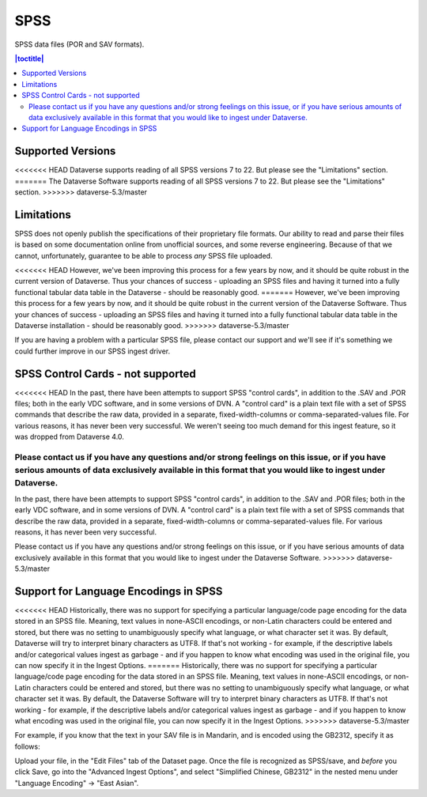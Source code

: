 SPSS
+++++++

SPSS data files (POR and SAV formats).

.. contents:: |toctitle|
	:local:

Supported Versions
------------------

<<<<<<< HEAD
Dataverse supports reading of all SPSS versions 7 to 22. But please see the "Limitations" section. 
=======
The Dataverse Software supports reading of all SPSS versions 7 to 22. But please see the "Limitations" section. 
>>>>>>> dataverse-5.3/master

Limitations
-----------

SPSS does not openly publish the specifications of their proprietary file formats. Our ability to read and parse their files is based on some documentation online from unofficial sources, and some reverse engineering. Because of that we cannot, unfortunately, guarantee to be able
to process *any* SPSS file uploaded. 

<<<<<<< HEAD
However, we've been improving this process for a few years by now, and it should be quite robust in the current version of Dataverse. Thus your chances of success - uploading an SPSS files and having it turned into a fully functional tabular data table in the Dataverse - should be reasonably good. 
=======
However, we've been improving this process for a few years by now, and it should be quite robust in the current version of the Dataverse Software. Thus your chances of success - uploading an SPSS files and having it turned into a fully functional tabular data table in the Dataverse installation - should be reasonably good. 
>>>>>>> dataverse-5.3/master

If you are having a problem with a particular SPSS file, please contact our support and we'll see if it's something we could further improve in our SPSS ingest driver. 

SPSS Control Cards - not supported
-----------------------------------

<<<<<<< HEAD
In the past, there have been attempts to support SPSS "control cards", in addition to the .SAV and .POR files; both in the early VDC software, and in some versions of DVN. A "control card" is a plain text file with a set of SPSS commands that describe the raw data, provided in a separate, fixed-width-columns or comma-separated-values file. For various reasons, it has never been very successful. We weren't seeing too much demand for this ingest feature, so it was dropped from Dataverse 4.0. 

Please contact us if you have any questions and/or strong feelings on this issue, or if you have serious amounts of data exclusively available in this format that you would like to ingest under Dataverse. 
=======
In the past, there have been attempts to support SPSS "control cards", in addition to the .SAV and .POR files; both in the early VDC software, and in some versions of DVN. A "control card" is a plain text file with a set of SPSS commands that describe the raw data, provided in a separate, fixed-width-columns or comma-separated-values file. For various reasons, it has never been very successful.  

Please contact us if you have any questions and/or strong feelings on this issue, or if you have serious amounts of data exclusively available in this format that you would like to ingest under the Dataverse Software. 
>>>>>>> dataverse-5.3/master

Support for Language Encodings in SPSS
---------------------------------------

<<<<<<< HEAD
Historically, there was no support for specifying a particular language/code page encoding for the data stored in an SPSS file. Meaning, text values in none-ASCII encodings, or non-Latin characters could be entered and stored, but there was no setting to unambiguously specify what language, or what character set it was. By default, Dataverse will try to interpret binary characters as UTF8. If that's not working - for example, if the descriptive labels and/or categorical values ingest as garbage - and if you happen to know what encoding was used in the original file, you can now specify it in the Ingest Options. 
=======
Historically, there was no support for specifying a particular language/code page encoding for the data stored in an SPSS file. Meaning, text values in none-ASCII encodings, or non-Latin characters could be entered and stored, but there was no setting to unambiguously specify what language, or what character set it was. By default, the Dataverse Software will try to interpret binary characters as UTF8. If that's not working - for example, if the descriptive labels and/or categorical values ingest as garbage - and if you happen to know what encoding was used in the original file, you can now specify it in the Ingest Options. 
>>>>>>> dataverse-5.3/master

For example, if you know that the text in your SAV file is in Mandarin, and is encoded using the GB2312, specify it as follows: 

Upload your file, in the "Edit Files" tab of the Dataset page. Once the file is recognized as SPSS/save, and *before* you click Save, go into the "Advanced Ingest Options", and select "Simplified Chinese, GB2312" in the nested menu under "Language Encoding" -> "East Asian".

